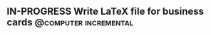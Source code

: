 ** IN-PROGRESS Write LaTeX file for business cards      :@computer:incremental:
:PROPERTIES:
:TRIGGER:  chain-find-next(NEXT,from-current,priority-up,effort-down)
:CREATED:  [2023-02-14 Tue 12:51]
:ID:       ba8d29be-e5fa-47df-a4ee-dac8429eab12
:END:
